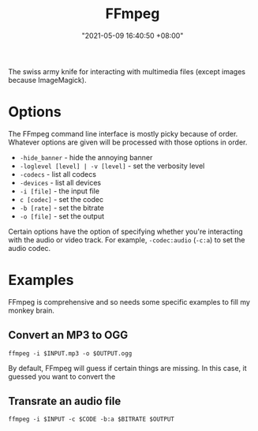 #+title: FFmpeg
#+date: "2021-05-09 16:40:50 +08:00"
#+date_modified: "2021-05-09 17:13:35 +08:00"
#+language: en


The swiss army knife for interacting with multimedia files (except images because ImageMagick).




* Options

The FFmpeg command line interface is mostly picky because of order.
Whatever options are given will be processed with those options in order.

- ~-hide_banner~ - hide the annoying banner
- ~-loglevel [level] | -v [level]~ - set the verbosity level
- ~-codecs~ - list all codecs
- ~-devices~ - list all devices
- ~-i [file]~ - the input file
- ~c [codec]~ - set the codec
- ~-b [rate]~ - set the bitrate
- ~-o [file]~ - set the output

Certain options have the option of specifying whether you're interacting with the audio or video track.
For example, ~-codec:audio~ (~-c:a~) to set the audio codec.




* Examples

FFmpeg is comprehensive and so needs some specific examples to fill my monkey brain.


** Convert an MP3 to OGG

#+begin_src shell
ffmpeg -i $INPUT.mp3 -o $OUTPUT.ogg
#+end_src

By default, FFmpeg will guess if certain things are missing.
In this case, it guessed you want to convert the


** Transrate an audio file

#+begin_src shell
ffmpeg -i $INPUT -c $CODE -b:a $BITRATE $OUTPUT
#+end_src
